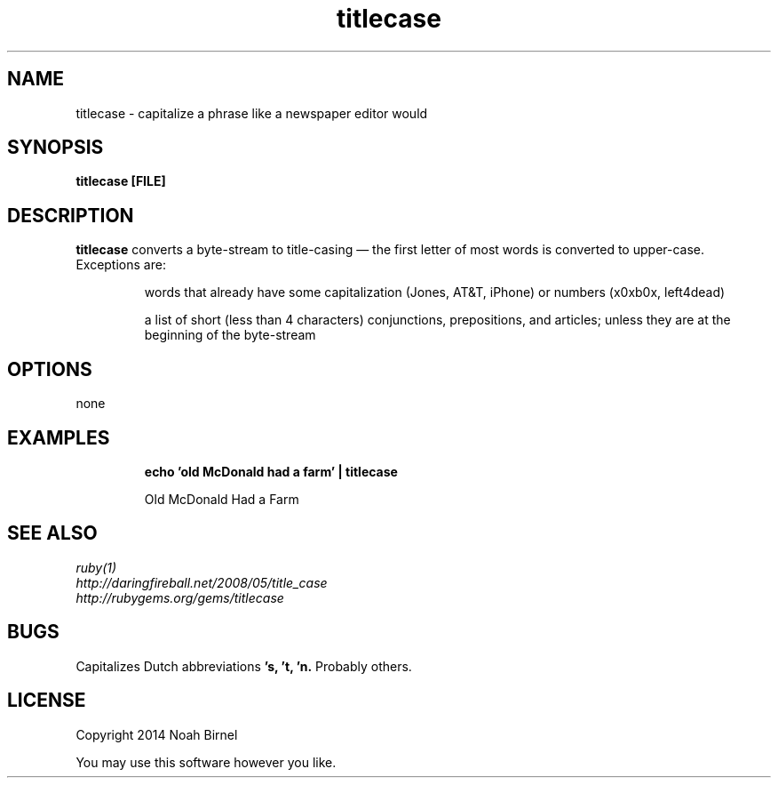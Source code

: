 .TH titlecase 1 titlecase\-0.0.1
.SH NAME
titlecase \- capitalize a phrase like a newspaper editor would
.SH SYNOPSIS
.B titlecase [FILE]
.SH DESCRIPTION
.B titlecase
converts a byte\(hystream to title\(hycasing \(em 
the first letter of most words is converted to upper\(hycase.
Exceptions are:
.IP
words that already have some capitalization (Jones, AT&T, iPhone)
or numbers (x0xb0x, left4dead)
.IP
a list of short (less than 4 characters) 
conjunctions, prepositions, and articles;
unless they are at the beginning of the byte\(hystream

.SH OPTIONS
none
.SH EXAMPLES
.IP
.B echo 'old McDonald had a farm' | titlecase 
.IP
Old McDonald Had a Farm
.SH SEE ALSO
.TP
.IR ruby(1)
.TP
.IR http://daringfireball.net/2008/05/title_case
.TP
.IR http://rubygems.org/gems/titlecase
.SH BUGS
Capitalizes Dutch abbreviations
.B 's, 't, 'n.
Probably others.
.SH LICENSE
Copyright 2014 Noah Birnel
.sp
You may use this software however you like.
